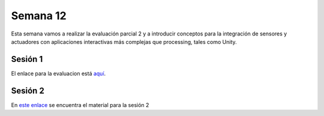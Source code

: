 Semana 12
===========
Esta semana vamos a realizar la evaluación parcial 2 y a introducir conceptos para la 
integración de sensores y actuadores con aplicaciones interactivas más complejas que 
processing, tales como Unity.

Sesión 1
---------
El enlace para la evaluacion está `aquí <https://drive.google.com/open?id=17GRpqfiaIcIG7Ql5Ypxh0HwZ0ULFb2V_kp1IXQF_PRg>`__. 
 

Sesión 2
----------
En `este enlace <https://drive.google.com/open?id=1rkSL-DyORk19jfnax9FUph7jeXIgKb4Zl1eBfyVtQrQ>`__ se encuentra el material para la sesión 2
